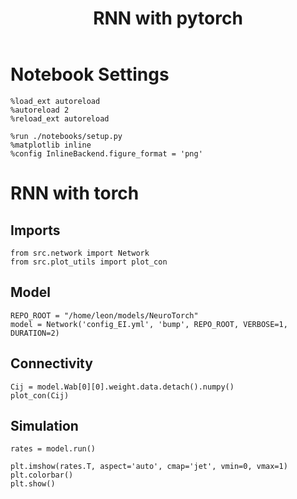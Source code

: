#+STARTUP: fold
#+TITLE: RNN with pytorch
#+PROPERTY: header-args:ipython :results both :exports both :async yes :session torch :kernel torch

* Notebook Settings
#+begin_src ipython
  %load_ext autoreload
  %autoreload 2
  %reload_ext autoreload

  %run ./notebooks/setup.py
  %matplotlib inline
  %config InlineBackend.figure_format = 'png'
#+end_src

#+RESULTS:
: The autoreload extension is already loaded. To reload it, use:
:   %reload_ext autoreload
: Python exe
: /home/leon/mambaforge/envs/torch/bin/python

* RNN with torch
** Imports
#+begin_src ipython
  from src.network import Network
  from src.plot_utils import plot_con
#+end_src

#+RESULTS:
** Model
#+begin_src ipython
  REPO_ROOT = "/home/leon/models/NeuroTorch"
  model = Network('config_EI.yml', 'bump', REPO_ROOT, VERBOSE=1, DURATION=2)
#+end_src

#+RESULTS:
: Loading config from /home/leon/models/NeuroTorch/conf/config_EI.yml
: Jab [1, -1.5, 1, -1]
: Ja0 [0.5, 0.25]
: Sparse random connectivity 
: with strong cosine structure
: Sparse random connectivity 
: Sparse random connectivity 
: Sparse random connectivity 
** Connectivity
#+begin_src ipython
  Cij = model.Wab[0][0].weight.data.detach().numpy()
  plot_con(Cij)
#+end_src

#+RESULTS:
:RESULTS:
: /home/leon/mambaforge/envs/torch/lib/python3.10/site-packages/IPython/core/events.py:93: UserWarning: This figure includes Axes that are not compatible with tight_layout, so results might be incorrect.
:   func(*args, **kwargs)
: /home/leon/mambaforge/envs/torch/lib/python3.10/site-packages/IPython/core/pylabtools.py:152: UserWarning: This figure includes Axes that are not compatible with tight_layout, so results might be incorrect.
:   fig.canvas.print_figure(bytes_io, **kw)
[[file:./.ob-jupyter/5809b9251f3cf1a43fd4b1b54b121c53d0b9cd72.png]]
:END:

** Simulation
#+begin_src ipython
  rates = model.run()
#+end_src

#+RESULTS:
: times (s) -1.0 rates (Hz) [0.56, 0.28]
: times (s) -0.75 rates (Hz) [2.0, 2.28]
: times (s) -0.5 rates (Hz) [2.05, 2.32]
: times (s) -0.25 rates (Hz) [2.12, 2.4]
: times (s) 0.0 rates (Hz) [2.16, 2.44]
: times (s) 0.25 rates (Hz) [2.15, 2.43]
: times (s) 0.5 rates (Hz) [2.16, 2.44]
: times (s) 0.75 rates (Hz) [2.16, 2.44]
: Elapsed (with compilation) = 9.703241745999549s

#+RESULTS:

#+begin_src ipython
  plt.imshow(rates.T, aspect='auto', cmap='jet', vmin=0, vmax=1)
  plt.colorbar()
  plt.show()
#+end_src

#+RESULTS:
[[file:./.ob-jupyter/a57d8495af273a40a27923fbc2f4a556a36e2753.png]]

